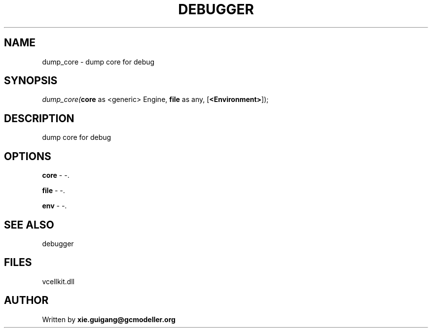 .\" man page create by R# package system.
.TH DEBUGGER 2 2000-Jan "dump_core" "dump_core"
.SH NAME
dump_core \- dump core for debug
.SH SYNOPSIS
\fIdump_core(\fBcore\fR as <generic> Engine, 
\fBfile\fR as any, 
[\fB<Environment>\fR]);\fR
.SH DESCRIPTION
.PP
dump core for debug
.PP
.SH OPTIONS
.PP
\fBcore\fB \fR\- -. 
.PP
.PP
\fBfile\fB \fR\- -. 
.PP
.PP
\fBenv\fB \fR\- -. 
.PP
.SH SEE ALSO
debugger
.SH FILES
.PP
vcellkit.dll
.PP
.SH AUTHOR
Written by \fBxie.guigang@gcmodeller.org\fR
